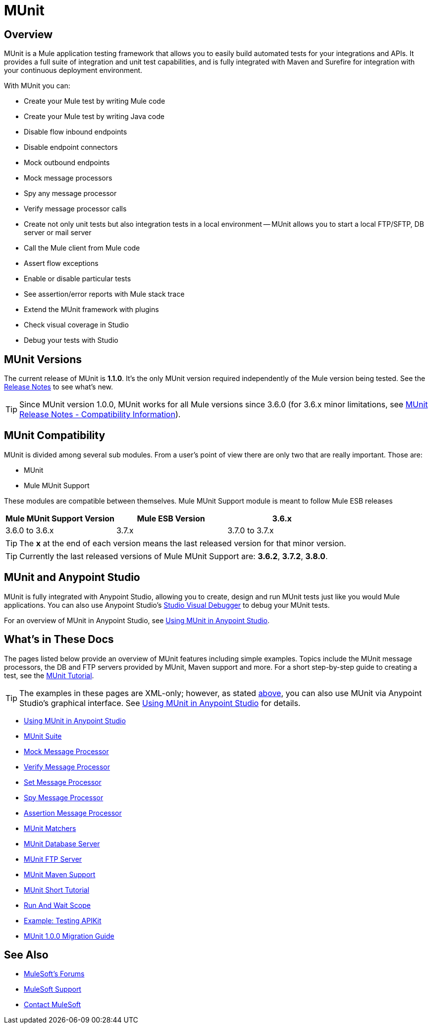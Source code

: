 = MUnit
:version-info: 3.7.0 and newer
:keywords: munit, testing, unit testing

== Overview

MUnit is a Mule application testing framework that allows you to easily build automated tests for your integrations and APIs. It provides a full suite of integration and unit test capabilities, and is fully integrated with Maven and Surefire for integration with your continuous deployment environment.

With MUnit you can:

* Create your Mule test by writing Mule code
* Create your Mule test by writing Java code
* Disable flow inbound endpoints
* Disable endpoint connectors
* Mock outbound endpoints
* Mock message processors
* Spy any message processor
* Verify message processor calls
* Create not only unit tests but also integration tests in a local environment -- MUnit allows you to start a local FTP/SFTP, DB server or mail server
* Call the Mule client from Mule code
* Assert flow exceptions
* Enable or disable particular tests
* See assertion/error reports with Mule stack trace
* Extend the MUnit framework with plugins
* Check visual coverage in Studio
* Debug your tests with Studio

== MUnit Versions

The current release of MUnit is *1.1.0*. It's the only MUnit version required independently of the Mule version being tested.
See the link:/release-notes/munit-1.1.0-release-notes[Release Notes] to see what's new.

TIP: Since MUnit version 1.0.0, MUnit works for all Mule versions since 3.6.0 (for 3.6.x minor limitations, see link:/release-notes/munit-1.1.0-release-notes#compatibility-information[MUnit Release Notes - Compatibility Information]).

== MUnit Compatibility

MUnit is divided among several sub modules. From a user's point of view there are only two that are really important. Those are:

* MUnit
* Mule MUnit Support

These modules are compatible between themselves.
Mule MUnit Support module is meant to follow Mule ESB releases

[cols=",,",options="header"]
|===
|Mule MUnit Support Version |Mule ESB Version
|3.6.x |3.6.0 to 3.6.x
|3.7.x |3.7.0 to 3.7.x
|3.8.x |3.8.0 to 3.8.x
|===

TIP: The *x* at the end of each version means the last released version for that minor version. 

TIP: Currently the last released versions of Mule MUnit Support are: *3.6.2*, *3.7.2*, *3.8.0*.

[[studio]]
== MUnit and Anypoint Studio

MUnit is fully integrated with Anypoint Studio, allowing you to create, design and run MUnit tests just like you would Mule applications. You can also use Anypoint Studio's link:/mule-user-guide/v/3.7/studio-visual-debugger[Studio Visual Debugger] to debug your MUnit tests.

For an overview of MUnit in Anypoint Studio, see link:/munit/v/1.1.0/using-munit-in-anypoint-studio[Using MUnit in Anypoint Studio].

== What's in These Docs

The pages listed below provide an overview of MUnit features including simple examples. Topics include the MUnit message processors, the DB and FTP servers provided by MUnit, Maven support and more. For a short step-by-step guide to creating a test, see the link:/munit/v/1.1.0/munit-short-tutorial[MUnit Tutorial].

TIP: The examples in these pages are XML-only; however, as stated <<studio,above>>, you can also use MUnit via Anypoint Studio's graphical interface. See link:/munit/v/1.1.0/using-munit-in-anypoint-studio[Using MUnit in Anypoint Studio] for details.

* link:/munit/v/1.1.0/using-munit-in-anypoint-studio[Using MUnit in Anypoint Studio]
* link:/munit/v/1.1.0/munit-suite[MUnit Suite]
* link:/munit/v/1.1.0/mock-message-processor[Mock Message Processor]
* link:/munit/v/1.1.0/verify-message-processor[Verify Message Processor]
* link:/munit/v/1.1.0/set-message-processor[Set Message Processor]
* link:/munit/v/1.1.0/spy-message-processor[Spy Message Processor]
* link:/munit/v/1.1.0/assertion-message-processor[Assertion Message Processor]
* link:/munit/v/1.1.0/munit-matchers[MUnit Matchers]
* link:/munit/v/1.1.0/munit-database-server[MUnit Database Server]
* link:/munit/v/1.1.0/munit-ftp-server[MUnit FTP Server]
* link:/munit/v/1.1.0/munit-maven-support[MUnit Maven Support]
* link:/munit/v/1.1.0/munit-short-tutorial[MUnit Short Tutorial]
* link:/munit/v/1.1.0/run-and-wait-scope[Run And Wait Scope]
* link:/munit/v/1.1.0/example-testing-apikit[Example: Testing APIKit]
* link:/munit/v/1.1.0/munit-1.0.0-migration-guide[MUnit 1.0.0 Migration Guide]

== See Also

* link:http://forums.mulesoft.com[MuleSoft's Forums]
* link:https://www.mulesoft.com/support-and-services/mule-esb-support-license-subscription[MuleSoft Support]
* mailto:support@mulesoft.com[Contact MuleSoft]
